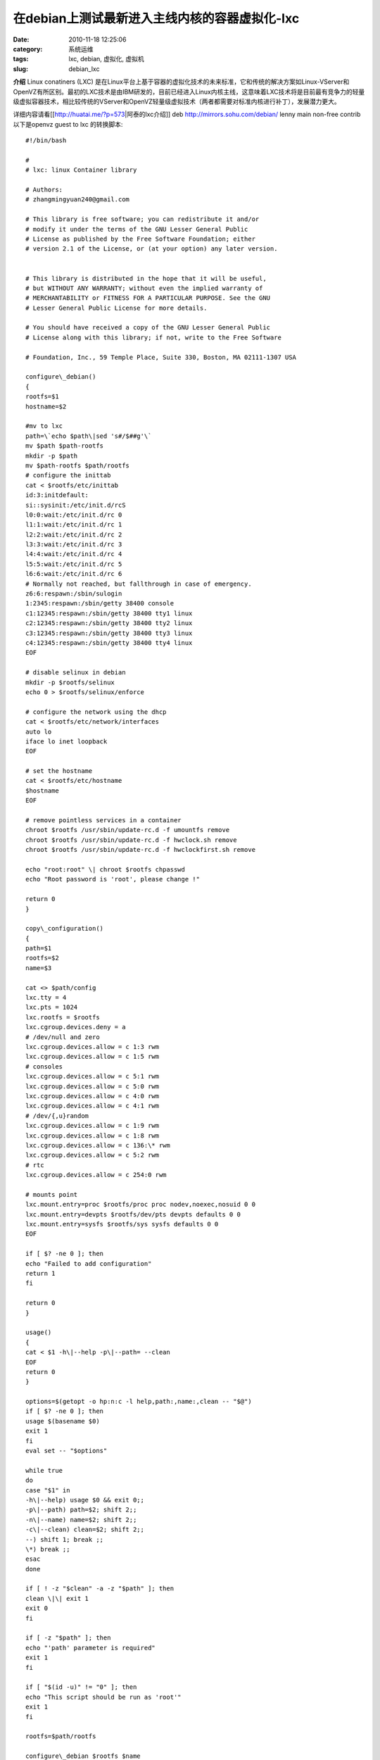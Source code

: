 在debian上测试最新进入主线内核的容器虚拟化-lxc
##########################################################################################################################################
:date: 2010-11-18 12:25:06
:category: 系统运维
:tags: lxc, debian, 虚拟化, 虚拟机
:slug: debian_lxc

**介绍** 
Linux conatiners (LXC) 是在Linux平台上基于容器的虚拟化技术的未来标准，它和传统的解决方案如Linux-VServer和OpenVZ有所区别。最初的LXC技术是由IBM研发的，目前已经进入Linux内核主线，这意味着LXC技术将是目前最有竞争力的轻量级虚拟容器技术，相比较传统的VServer和OpenVZ轻量级虚拟技术（两者都需要对标准内核进行补丁），发展潜力更大。

详细内容请看[[http://huatai.me/?p=573\|阿泰的lxc介绍]] 
deb http://mirrors.sohu.com/debian/ lenny main non-free contrib
以下是openvz guest to lxc 的转换脚本:

::

  #!/bin/bash 
  
  # 
  # lxc: linux Container library 
  
  # Authors: 
  # zhangmingyuan240@gmail.com 
  
  # This library is free software; you can redistribute it and/or 
  # modify it under the terms of the GNU Lesser General Public 
  # License as published by the Free Software Foundation; either 
  # version 2.1 of the License, or (at your option) any later version.
 
  
  # This library is distributed in the hope that it will be useful, 
  # but WITHOUT ANY WARRANTY; without even the implied warranty of 
  # MERCHANTABILITY or FITNESS FOR A PARTICULAR PURPOSE. See the GNU 
  # Lesser General Public License for more details. 
  
  # You should have received a copy of the GNU Lesser General Public 
  # License along with this library; if not, write to the Free Software
 
  # Foundation, Inc., 59 Temple Place, Suite 330, Boston, MA 02111-1307 USA 
  
  configure\_debian() 
  { 
  rootfs=$1 
  hostname=$2 
  
  #mv to lxc 
  path=\`echo $path\|sed 's#/$##g'\` 
  mv $path $path-rootfs 
  mkdir -p $path 
  mv $path-rootfs $path/rootfs 
  # configure the inittab 
  cat < $rootfs/etc/inittab 
  id:3:initdefault: 
  si::sysinit:/etc/init.d/rcS 
  l0:0:wait:/etc/init.d/rc 0 
  l1:1:wait:/etc/init.d/rc 1 
  l2:2:wait:/etc/init.d/rc 2 
  l3:3:wait:/etc/init.d/rc 3 
  l4:4:wait:/etc/init.d/rc 4 
  l5:5:wait:/etc/init.d/rc 5 
  l6:6:wait:/etc/init.d/rc 6 
  # Normally not reached, but fallthrough in case of emergency. 
  z6:6:respawn:/sbin/sulogin 
  1:2345:respawn:/sbin/getty 38400 console 
  c1:12345:respawn:/sbin/getty 38400 tty1 linux 
  c2:12345:respawn:/sbin/getty 38400 tty2 linux 
  c3:12345:respawn:/sbin/getty 38400 tty3 linux 
  c4:12345:respawn:/sbin/getty 38400 tty4 linux 
  EOF 
  
  # disable selinux in debian 
  mkdir -p $rootfs/selinux 
  echo 0 > $rootfs/selinux/enforce 
  
  # configure the network using the dhcp 
  cat < $rootfs/etc/network/interfaces 
  auto lo 
  iface lo inet loopback 
  EOF 
  
  # set the hostname 
  cat < $rootfs/etc/hostname 
  $hostname 
  EOF 
  
  # remove pointless services in a container 
  chroot $rootfs /usr/sbin/update-rc.d -f umountfs remove 
  chroot $rootfs /usr/sbin/update-rc.d -f hwclock.sh remove 
  chroot $rootfs /usr/sbin/update-rc.d -f hwclockfirst.sh remove 
  
  echo "root:root" \| chroot $rootfs chpasswd 
  echo "Root password is 'root', please change !" 
  
  return 0 
  } 
  
  copy\_configuration() 
  { 
  path=$1 
  rootfs=$2 
  name=$3 
  
  cat <> $path/config 
  lxc.tty = 4 
  lxc.pts = 1024 
  lxc.rootfs = $rootfs 
  lxc.cgroup.devices.deny = a 
  # /dev/null and zero 
  lxc.cgroup.devices.allow = c 1:3 rwm 
  lxc.cgroup.devices.allow = c 1:5 rwm 
  # consoles 
  lxc.cgroup.devices.allow = c 5:1 rwm 
  lxc.cgroup.devices.allow = c 5:0 rwm 
  lxc.cgroup.devices.allow = c 4:0 rwm 
  lxc.cgroup.devices.allow = c 4:1 rwm 
  # /dev/{,u}random 
  lxc.cgroup.devices.allow = c 1:9 rwm 
  lxc.cgroup.devices.allow = c 1:8 rwm 
  lxc.cgroup.devices.allow = c 136:\* rwm 
  lxc.cgroup.devices.allow = c 5:2 rwm 
  # rtc 
  lxc.cgroup.devices.allow = c 254:0 rwm 
  
  # mounts point 
  lxc.mount.entry=proc $rootfs/proc proc nodev,noexec,nosuid 0 0 
  lxc.mount.entry=devpts $rootfs/dev/pts devpts defaults 0 0 
  lxc.mount.entry=sysfs $rootfs/sys sysfs defaults 0 0 
  EOF 
  
  if [ $? -ne 0 ]; then 
  echo "Failed to add configuration" 
  return 1 
  fi 
  
  return 0 
  } 
  
  usage() 
  { 
  cat < $1 -h\|--help -p\|--path= --clean 
  EOF 
  return 0 
  } 
  
  options=$(getopt -o hp:n:c -l help,path:,name:,clean -- "$@") 
  if [ $? -ne 0 ]; then 
  usage $(basename $0) 
  exit 1 
  fi 
  eval set -- "$options" 
  
  while true 
  do 
  case "$1" in 
  -h\|--help) usage $0 && exit 0;; 
  -p\|--path) path=$2; shift 2;; 
  -n\|--name) name=$2; shift 2;; 
  -c\|--clean) clean=$2; shift 2;; 
  --) shift 1; break ;; 
  \*) break ;; 
  esac 
  done 
  
  if [ ! -z "$clean" -a -z "$path" ]; then 
  clean \|\| exit 1 
  exit 0 
  fi 
  
  if [ -z "$path" ]; then 
  echo "'path' parameter is required" 
  exit 1 
  fi 
  
  if [ "$(id -u)" != "0" ]; then 
  echo "This script should be run as 'root'" 
  exit 1 
  fi 
  
  rootfs=$path/rootfs 
  
  configure\_debian $rootfs $name 
  if [ $? -ne 0 ]; then 
  echo "failed to configure debian for a container" 
  exit 1 
  fi 
  
  copy\_configuration $path $rootfs 
  if [ $? -ne 0 ]; then 
  echo "failed write configuration file" 
  exit 1 
  fi 
  
  if [ ! -z $clean ]; then 
  clean \|\| exit 1 
  exit 0 
  fi 
